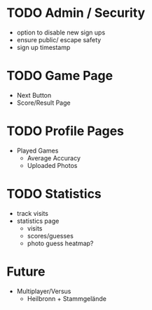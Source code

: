 * TODO Admin / Security
	- option to disable new sign ups
	- ensure public/ escape safety
	- sign up timestamp

* TODO Game Page
  - Next Button
  - Score/Result Page

* TODO Profile Pages
  - Played Games
	- Average Accuracy
	- Uploaded Photos
	
* TODO Statistics
  - track visits
  - statistics page
		- visits
		- scores/guesses
	- photo guess heatmap?
      
* Future
  - Multiplayer/Versus
	- Heilbronn + Stammgelände
